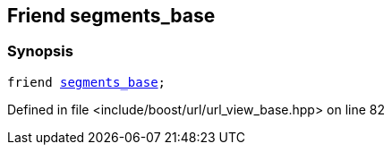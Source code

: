 :relfileprefix: ../../../
[#A9D736F60028BE243FDAAB508247F204A7EA6B5F]
== Friend segments_base



=== Synopsis

[source,cpp,subs="verbatim,macros,-callouts"]
----
friend xref:reference/boost/urls/segments_base.adoc[segments_base];
----

Defined in file <include/boost/url/url_view_base.hpp> on line 82

